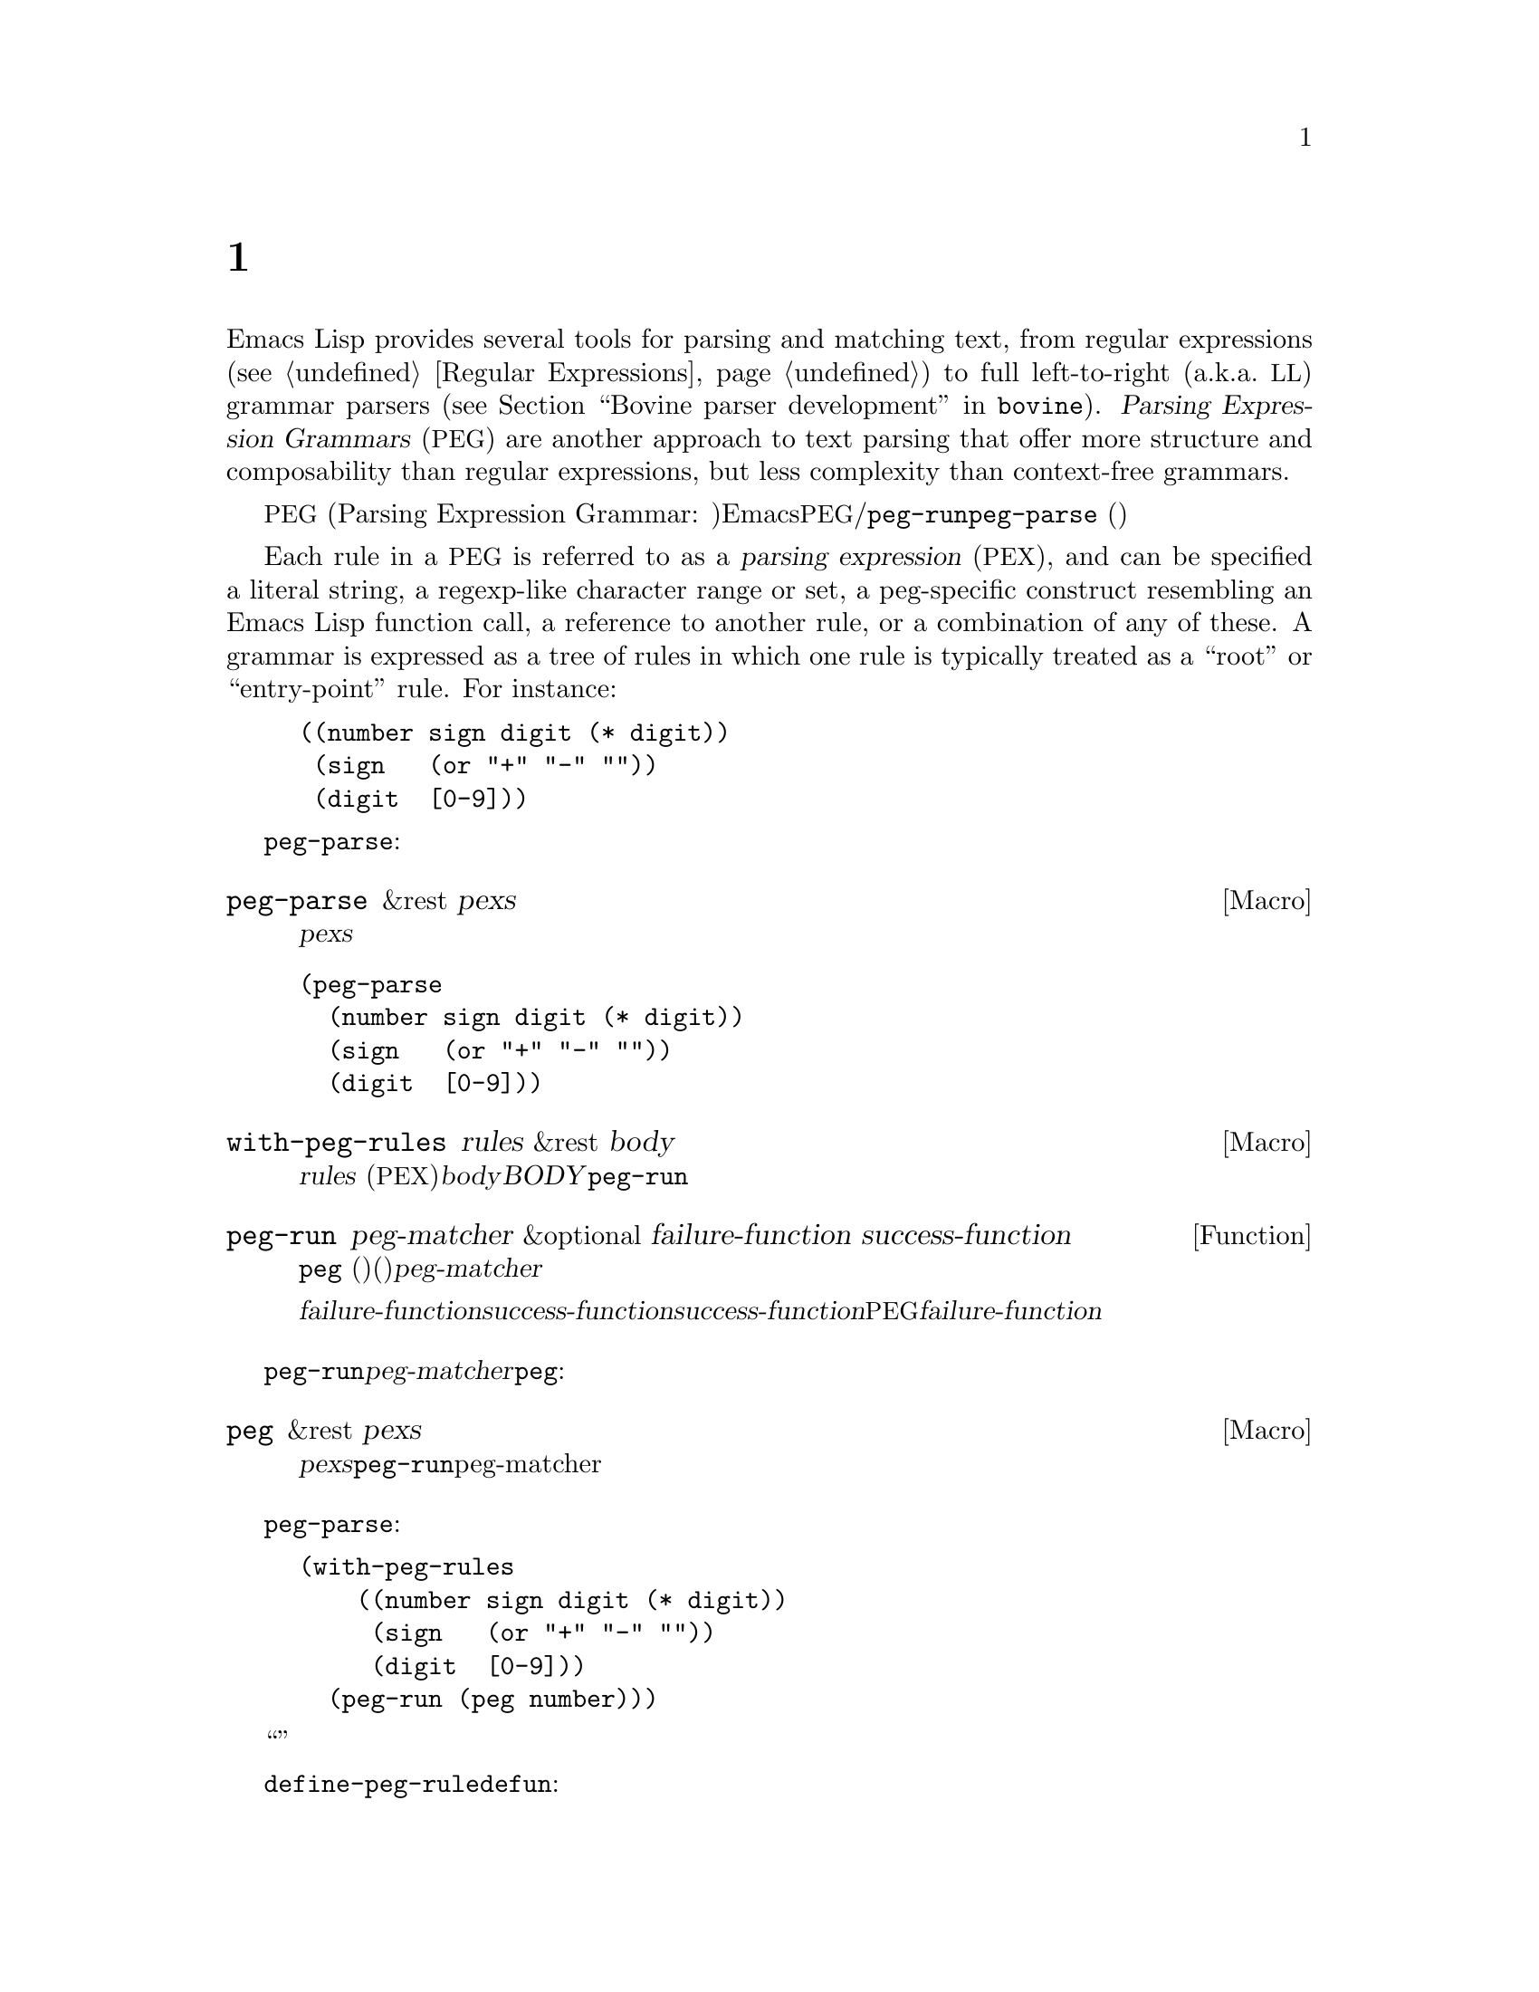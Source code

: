 @c ===========================================================================
@c
@c This file was generated with po4a. Translate the source file.
@c
@c ===========================================================================

@c -*-texinfo-*-
@c This is part of the GNU Emacs Lisp Reference Manual.
@c Copyright (C) 1990--1995, 1998--1999, 2001--2024 Free Software
@c Foundation, Inc.
@c See the file elisp-ja.texi for copying conditions.
@node Parsing Expression Grammars
@chapter 式グラマーの解析
@cindex text parsing
@cindex parsing expression grammar
@cindex PEG

  Emacs Lisp provides several tools for parsing and matching text, from
regular expressions (@pxref{Regular Expressions}) to full left-to-right
(a.k.a.@: @acronym{LL}) grammar parsers (@pxref{Top,, Bovine parser
development,bovine}).  @dfn{Parsing Expression Grammars} (@acronym{PEG}) are
another approach to text parsing that offer more structure and composability
than regular expressions, but less complexity than context-free grammars.

@acronym{PEG} (Parsing Expression Grammar:
パース式グラマー、解析式構文)は言語内の文字列を認識する一連のルールという観点から形式言語を記述します。Emacsでは@acronym{PEG}パーサーは名前つきルールとして定義されており、ルールはそれぞれテキストパターンにたいするマッチおよび/または他のルールへの参照を含んでいます。パースは関数@code{peg-run}またはマクロ@code{peg-parse}
(以下参照)によって初期化されて、与えられた一連のルールを用いてカレントバッファーのポイントの後にあるテキストのパースを行います。

@cindex parsing expression
@cindex root, of parsing expression grammar
@cindex entry-point, of parsing expression grammar
Each rule in a @acronym{PEG} is referred to as a @dfn{parsing expression}
(@acronym{PEX}), and can be specified a literal string, a regexp-like
character range or set, a peg-specific construct resembling an Emacs Lisp
function call, a reference to another rule, or a combination of any of
these.  A grammar is expressed as a tree of rules in which one rule is
typically treated as a ``root'' or ``entry-point'' rule.  For instance:

@example
@group
((number sign digit (* digit))
 (sign   (or "+" "-" ""))
 (digit  [0-9]))
@end group
@end example

グラマーを一度定義してしまえば、それを使ってカレントバッファーのポイントの後にあるテキストさまざまな方法でパースできます。一番シンプルなのは@code{peg-parse}マクロでしょう:

@defmac peg-parse &rest pexs
ポイント位置で@var{pexs}をマッチする。
@end defmac

@example
@group
(peg-parse
  (number sign digit (* digit))
  (sign   (or "+" "-" ""))
  (digit  [0-9]))
@end group
@end example

このマクロはソースコード内にルールを直接記述しなければならないので、シンプルですが柔軟性があります。他の関数やマクロを組み合わせて使用すれば、さらなる柔軟性を獲得することができるでしょう。

@defmac with-peg-rules rules &rest body
@var{rules}
(@acronym{PEX}のリスト)の効力の下で@var{body}を実行する。@var{BODY}内では@code{peg-run}呼び出しによってパースが開始される。
@end defmac

@defun peg-run peg-matcher &optional failure-function success-function
この関数は、名前つきルールに@code{peg}
(以下参照)を呼び出した結果(通常は大きなグラマーのエントリーポイント)である単一の@var{peg-matcher}を受け取る。

パースの最後にパースの結果に応じて@var{failure-function}か@var{success-function}のいずれかが呼び出される。@var{success-function}が提供された場合には、唯一の引数としてパース中のスタック上のすべてのアクションを実行する無名関数を受け取る関数であること。デフォルトではこの関数は単にそのまま実行される。パースが失敗した場合には、パース中に失敗した@acronym{PEG}式のリストとともに@var{failure-function}として提供された関数が呼び出される。このリストはデフォルトでは破棄される。
@end defun

@code{peg-run}に渡される@var{peg-matcher}は@code{peg}を呼び出すことによって生成されます:

@defmac peg &rest pexs
@var{pexs}を@code{peg-run}に渡すのに適した単一のpeg-matcherに変換する。
@end defmac

上述した@code{peg-parse}の例はこれらの関数への一連の呼び出しを展開したものであり、以下のようにして完全に記述することができます:

@example
@group
(with-peg-rules
    ((number sign digit (* digit))
     (sign   (or "+" "-" ""))
     (digit  [0-9]))
  (peg-run (peg number)))
@end group
@end example

このアプローチではパースの``エントリーポイント''にたいするより明白な制御、および異なるソースのルールを組み合わせることが可能になります。

マクロ@code{define-peg-rule}を使用すれば、より@code{defun}に似た構文を用いて個別にルールを定義することもできます:

@defmac define-peg-rule name args &rest pexs
引数@var{args}を受け取りポイント位置に@var{pexs}をマッチするPEGルールとして@var{name}を定義する。
@end defmac

たとえば:

@example
@group
(define-peg-rule digit ()
  [0-9])
@end group
@end example

PEGルールにたいして@code{funcall}することにより、ルールに引数を提供できます(@ref{PEX Definitions}を参照)。

別の可能性として挙げられるのは、@code{define-peg-ruleset}により名前つきルールセットを定義する方法です。

@defmac define-peg-ruleset name &rest rules
@var{rules}にたいする識別子として@var{name}を定義する。
@end defmac

@example
@group
(define-peg-ruleset number-grammar
        '((number sign digit (* digit))
          digit  ;; 上記定義への参照
          (sign (or "+" "-" ""))))
@end group
@end example

この方法で定義したルールおよびルールセットは、後で@code{peg-run}や@code{with-peg-rules}での呼び出しにおいて名前で参照できます:

@example
@group
(with-peg-rules number-grammar
  (peg-run (peg number)))
@end group
@end example

デフォルトでは@code{peg-run}や@code{peg-parse}の呼び出しによって出力は生成されず、パースによって単にポイントが移動するだけです。パースした文字列をリターンしたりそれにもとづいたアクションを行う場合には、ルールに@dfn{(actions)}を含めることができます。@ref{Parsing
Actions}を参照してください。

@menu
* PEX Definitions::          PEXルールの構文。
* Parsing Actions::          成功したパースにたいするアクションの実行。
* Writing PEG Rules::        パースルール記述のヒント。
@end menu

@node PEX Definitions
@section PEX定義

以下の構文を使用してパース式を定義できます:

@table @code
@item (and @var{e1} @var{e2}@dots{})
すべてマッチしなければならない@acronym{PEX}のシーケンス。@code{and}フォームはオプションであり暗黙。

@item (or @var{e1} @var{e2}@dots{})
順位付けされた選択肢、すなわちElispの場合と同じように順に試行されて最初に成功したマッチが使用される。これは複数マッチ間の選択が不定なコンテキストフリーグラマー(ontext-free
grammar: 文脈自由文法)とは別物であることに注意。

@item (any)
regexpにおける``.''のように任意の1文字にマッチ。

@item @var{string}
リテラル文字列。

@item (char @var{c})
Elispの文字リテラルのような単一の文字@var{c}。

@item (* @var{e})
regexpにおける@samp{*}のように、式@var{e}の0個以上のインスタンス。常に``欲張り(greedy)''なマッチ。

@item (+ @var{e})
regexpにおける@samp{+}のように、式@var{e}の1個以上のインスタンス。常に``欲張り(greedy)''なマッチ。

@item (opt @var{e})
regexpにおける@samp{?}のように、式@var{e}の0個または1個のインスタンス。

@item @var{symbol}
前に定義されたPEGルールを表すシンボル。

@item (range @var{ch1} @var{ch2})
regexpにおける@samp{[@var{ch1}-@var{ch2}]}のように、@var{ch1}と@var{ch2}の間の文字範囲。

@item [@var{ch1}-@var{ch2} "+*" ?x]
範囲、文字リテラル、文字列を含むことができる文字セット。

@item [ascii cntrl]
名前つき文字クラスのリスト。

@item (syntax-class @var{name})
単一の文字クラス。

@item (funcall @var{e} @var{args}@dots{})
引数@var{args}で@acronym{PEX}の(前に@code{define-peg-rule}で定義された) @var{e}を呼び出す。

@item (null)
空文字列。
@end table

以下はアンカーやテストとして使用される式です。これらはポイントを移動しませんが、パース処理(@ref{Writing PEG
Rules}を参照)を制御する手段として使用できる、制限つきのマッチを行うためのブーリアン値をリターンします。

@table @code
@item (bob)
バッファー先頭。

@item (eob)
バッファー終端。

@item (bol)
行頭。

@item (eol)
行末。

@item (bow)
単語の先頭。

@item (eow)
単語の終端。

@item (bos)
シンボルの先頭。

@item (eos)
シンボルの終端。

@item (if @var{e})
ポイント以降を@acronym{PEX}の@var{e}でパースして成功なら非@code{nil}をリターン(ポイントは移動しない)。

@item (not @var{e})
ポイント以降を@acronym{PEX}の@var{e}でパースして失敗なら非@code{nil}をリターン(ポイントは移動しない)。

@item (guard @var{exp})
Lisp式の@var{exp}の値をブーリアン値として扱う。
@end table

@vindex peg-char-classes
文字クラスにマッチングは、正規表現における文字クラス(@ref{Top,, Character
Classes,elisp}を参照)と等価な@code{peg-char-classes}の名前つきクラスを参照できます。

@node Parsing Actions
@section アクションの解析

@cindex parsing actions
@cindex parsing stack
デフォルトではパース処理はカレントバッファーのポイントを単に移動して、最終的にはパースが成功すれば@code{t}、失敗すれば@code{nil}をリターンします。パースしたテキスト内の特定のポイントで任意のElispを実行できる@dfn{パースアクション(parsing
actions)}を定義することも可能です。これらのアクションはオプションで、@dfn{パーススタック(parsing
stack)}と呼ばれるパースプロセスによってリターンされる値リストに影響を与えることができます。これらのアクションはパースプロセスが最終的に成功した場合のみ実行(および値のリターン)されます。失敗した場合にはアクションのコードは何も実行されません。

アクションはルール定義のどこでも追加できます。アクションは先頭にバッククォートを記述することでパース式とは区別されます。バッククォートの後には2つのハイフン(@samp{--})をどこかに含んだカッコの括りが続きます。ハイフン左側のシンボルにはスタックからポップされた値にバインドされます(幾分ラムダ式の引数リストに似ている)。ハイフン右側のコードが生成した値はスタックへとプッシュされます(ラムダのリターン値と似ている)。たとえば前述したグラマーはパースした数値を実際の整数としてリターンするアクションに拡張できます:

@example
@group
(with-peg-rules ((number sign digit (* digit
                                       `(a b -- (+ (* a 10) b)))
                         `(sign val -- (* sign val)))
                 (sign (or (and "+" `(-- 1))
                           (and "-" `(-- -1))
                           (and ""  `(-- 1))))
                 (digit [0-9] `(-- (- (char-before) ?0))))
  (peg-run (peg number)))
@end group
@end example

値をポップしてリターンする前に、スタックには値が存在しなければなりません。アクションの左項にバインドするスタック値が不足している場合には、不足している項にたいして@code{nil}がバインドされるでしょう。スタックに値をプッシュするのはアクションの右項だけです。左項しかないアクションはスタックの値を消費(と破棄)するだけです。パースの最後でスタック値はフラットなリストとしてリターンされます。

(単にポイントを移動するのではなく)@acronym{PEX}がマッチした文字列をリターンさせるために、以下のようなルールを用いるグラマーを記述できます:

@example
@group
(one-word
  `(-- (point))
  (+ [word])
  `(start -- (buffer-substring start (point))))
@end group
@end example

@noindent
上記1つ目のアクションはポイントの初期値をスタックにプッシュしています。アクションの間に記述された@acronym{PEX}によって、ポイントが次の単語の上に移動します。2つ目のアクションにより、前の値をスタックからポップします(その値は変数@code{start}にバインドされてから、バッファーからの部分文字列抽出に使用されて、抽出された文字列はスタックにプッシュされる)。これははよくあるパターンなので上述の処理、および他の一般的なシナリオを正確こなす略記関数を@acronym{PEG}が提供しています。

@table @code
@findex substring (a PEG shorthand)
@item (substring @var{e})
@acronym{PEX}の@var{e}をマッチして、マッチした文字列をスタックにプッシュする。

@findex region (a PEG shorthand)
@item (region @var{e})
@var{e}をマッチして、マッチしたリージョンの開始と終了をスタックにプッシュする。

@findex replace (a PEG shorthand)
@item (replace @var{e} @var{replacement})
@var{e}をマッチして、マッチしたリージョンを文字列@var{replacement}で置き換える。

@findex list (a PEG shorthand)
@item (list @var{e})
@var{e}をマッチして、@var{e}
(とその部分式)が生成した値をリストに収集、そのリストをスタックにプッシュする。スタック値は通常はフラットなリストとしてリターンされる(この方法により複数の値を一緒に``グループ化''される)。
@end table

@node Writing PEG Rules
@section PEGルールの記述
@cindex PEG rules, pitfalls
@cindex Parsing Expression Grammar, pitfalls in rules

PEGルールを記述する際には、それが貪欲であることに留意する必要があります。可変量のテキストを消費し得るルールは、たとえそれを行うことによって通常であればマッチするような後続のルールが失敗することになろうとも、可能なかぎり最大の量のテキストを常に消費します。たとえば以下のルールが成功することは決してあり得ません:

@example
(forest (+ "tree" (* [blank])) "tree" (eol))
@end example

@noindent
@w{@code{(+ "tree" (*
[blank]))}}という@acronym{PEX}は、最後にマッチさせる@samp{tree}を残さず、単語@samp{tree}の繰り返しすべてを消費します。

このような状況においては述語とguard
(すなわち式@code{not}、@code{if}、@code{guard})を用いて挙動を制限することによって望ましい結果を得ることができます。たとえば:

@example
(forest (+ "tree" (* [blank])) (not (eol)) "tree" (eol))
@end example

@noindent
@code{if}および@code{not}はポイントを移動せずにパース式を受け取って、ブーリアンとして解釈できる演算子です。@code{guard}演算子の内容は通常のLisp(@acronym{PEX}ではない)として評価されてブーリアン値をリターンされるはずです。@code{nil}値の場合にはマッチは失敗です。

他の期待していない振る舞いとしては、たとえ最終的に失敗するパースであってもパースによって可能なかぎり遠くにポイントが移動してしまう可能性があることです。以下のルール:

@example
(end-game "game" (eob))
@end example

@noindent
このルールをポイント後にテキスト``game
over''を含んだバッファーで実行すると、ポイントを``game''の直後に移動してからパースを中止して@code{nil}をリターンするでしょう。パースが成功した場合には常に@code{t}、あるいはパーススタックのコンテキストをリターンします。
